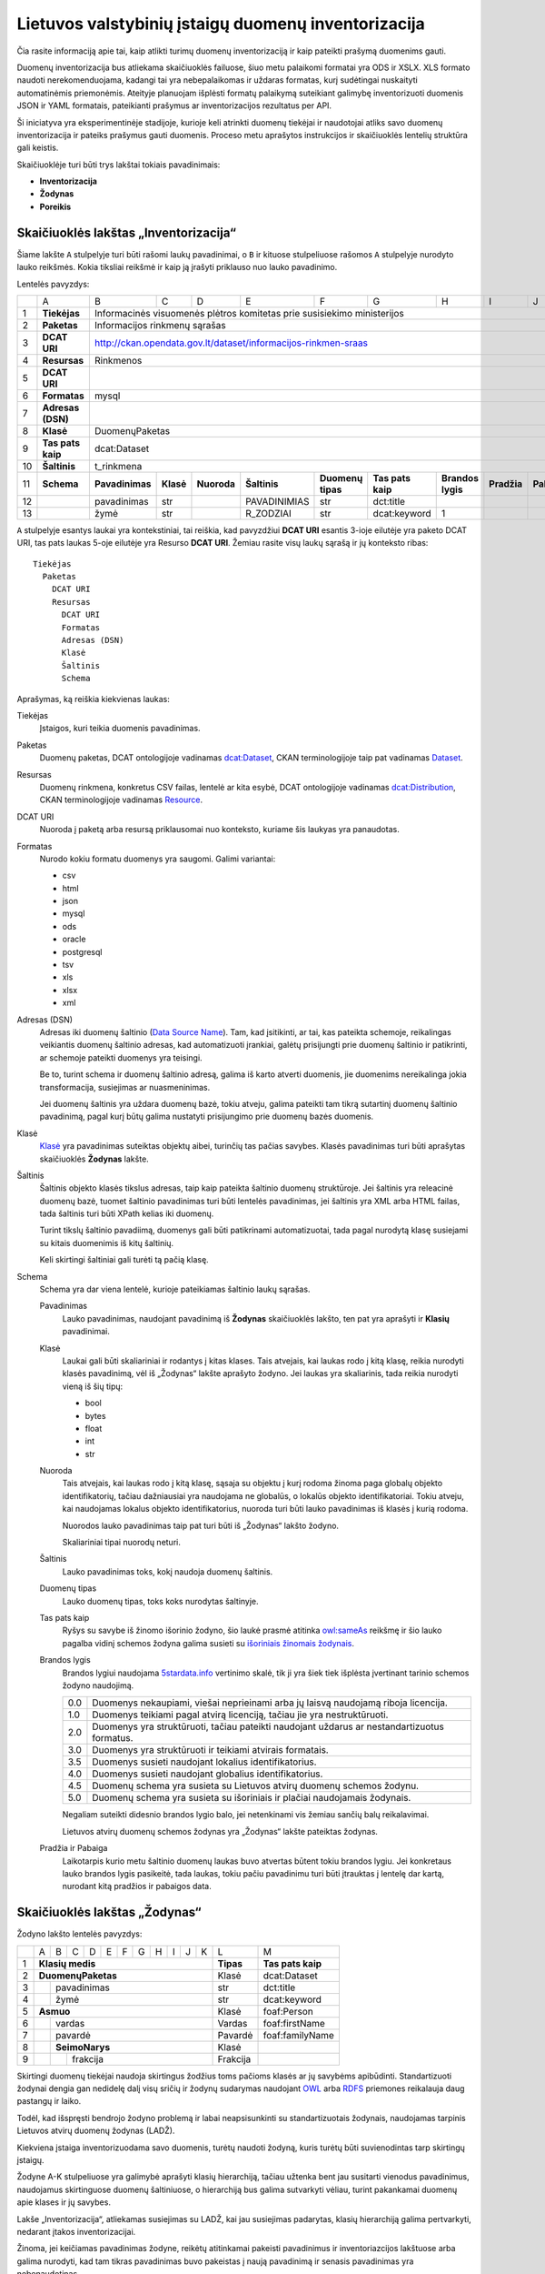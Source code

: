 Lietuvos valstybinių įstaigų duomenų inventorizacija
####################################################

Čia rasite informaciją apie tai, kaip atlikti turimų duomenų inventorizaciją ir
kaip pateikti prašymą duomenims gauti.

Duomenų inventorizacija bus atliekama skaičiuoklės failuose, šiuo metu
palaikomi formatai yra ODS ir XSLX. XLS formato naudoti nerekomenduojama,
kadangi tai yra nebepalaikomas ir uždaras formatas, kurį sudėtingai nuskaityti
automatinėmis priemonėmis. Ateityje planuojam išplėsti formatų palaikymą
suteikiant galimybę inventorizuoti duomenis JSON ir YAML formatais, pateikianti
prašymus ar inventorizacijos rezultatus per API.

Ši iniciatyva yra eksperimentinėje stadijoje, kurioje keli atrinkti duomenų
tiekėjai ir naudotojai atliks savo duomenų inventorizacija ir pateiks prašymus
gauti duomenis. Proceso metu aprašytos instrukcijos ir skaičiuoklės lentelių
struktūra gali keistis.

Skaičiuoklėje turi būti trys lakštai tokiais pavadinimais:

- **Inventorizacija**

- **Žodynas**

- **Poreikis**


Skaičiuoklės lakštas „Inventorizacija“
======================================

Šiame lakšte ``A`` stulpelyje turi būti rašomi laukų pavadinimai, o ``B`` ir
kituose stulpeliuose rašomos ``A`` stulpelyje nurodyto lauko reikšmės. Kokia
tiksliai reikšmė ir kaip ją įrašyti priklauso nuo lauko pavadinimo.

Lentelės pavyzdys:

+----+-------------------+-----------------+-----------+-------------+------------------+-------------------+-------------------+-------------------+-------------+-------------+
|    | A                 | B               | C         | D           | E                | F                 | G                 | H                 | I           | J           |
+----+-------------------+-----------------+-----------+-------------+------------------+-------------------+-------------------+-------------------+-------------+-------------+
| 1  | **Tiekėjas**      | Informacinės visuomenės plėtros komitetas prie susisiekimo ministerijos                                                                              |
+----+-------------------+------------------------------------------------------------------------------------------------------------------------------------------------------+
| 2  | **Paketas**       | Informacijos rinkmenų sąrašas                                                                                                                        |
+----+-------------------+------------------------------------------------------------------------------------------------------------------------------------------------------+
| 3  | **DCAT URI**      | http://ckan.opendata.gov.lt/dataset/informacijos-rinkmen-sraas                                                                                       |
+----+-------------------+------------------------------------------------------------------------------------------------------------------------------------------------------+
| 4  | **Resursas**      | Rinkmenos                                                                                                                                            |
+----+-------------------+------------------------------------------------------------------------------------------------------------------------------------------------------+
| 5  | **DCAT URI**      |                                                                                                                                                      |
+----+-------------------+------------------------------------------------------------------------------------------------------------------------------------------------------+
| 6  | **Formatas**      | mysql                                                                                                                                                |
+----+-------------------+------------------------------------------------------------------------------------------------------------------------------------------------------+
| 7  | **Adresas (DSN)** |                                                                                                                                                      |
+----+-------------------+------------------------------------------------------------------------------------------------------------------------------------------------------+
| 8  | **Klasė**         | DuomenųPaketas                                                                                                                                       |
+----+-------------------+------------------------------------------------------------------------------------------------------------------------------------------------------+
| 9  | **Tas pats kaip** | dcat:Dataset                                                                                                                                         |
+----+-------------------+------------------------------------------------------------------------------------------------------------------------------------------------------+
| 10 | **Šaltinis**      | t_rinkmena                                                                                                                                           |
+----+-------------------+-----------------+-----------+-------------+------------------+-------------------+-------------------+-------------------+-------------+-------------+
| 11 | **Schema**        | **Pavadinimas** | **Klasė** | **Nuoroda** | **Šaltinis**     | **Duomenų tipas** | **Tas pats kaip** | **Brandos lygis** | **Pradžia** | **Pabaiga** |
+----+-------------------+-----------------+-----------+-------------+------------------+-------------------+-------------------+-------------------+-------------+-------------+
| 12 |                   | pavadinimas     | str       |             | PAVADINIMIAS     | str               | dct:title         |                   |             |             |
+----+-------------------+-----------------+-----------+-------------+------------------+-------------------+-------------------+-------------------+-------------+-------------+
| 13 |                   | žymė            | str       |             | R_ZODZIAI        | str               | dcat:keyword      | 1                 |             |             |
+----+-------------------+-----------------+-----------+-------------+------------------+-------------------+-------------------+-------------------+-------------+-------------+


``A`` stulpelyje esantys laukai yra kontekstiniai, tai reiškia, kad pavyzdžiui **DCAT URI** esantis 3-ioje eilutėje yra
paketo DCAT URI, tas pats laukas 5-oje eilutėje yra Resurso **DCAT URI**. Žemiau rasite visų laukų sąrašą ir jų
konteksto ribas::

  Tiekėjas
    Paketas
      DCAT URI
      Resursas
        DCAT URI
        Formatas
        Adresas (DSN)
        Klasė
        Šaltinis
        Schema

Aprašymas, ką reiškia kiekvienas laukas:

Tiekėjas
  Įstaigos, kuri teikia duomenis pavadinimas.

Paketas
  Duomenų paketas, DCAT ontologijoje vadinamas `dcat:Dataset`_, CKAN terminologijoje taip pat vadinamas Dataset_.

Resursas
  Duomenų rinkmena, konkretus CSV failas, lentelė ar kita esybė, DCAT ontologijoje vadinamas `dcat:Distribution`_, CKAN terminologijoje
  vadinamas Resource_.

DCAT URI
  Nuoroda į paketą arba resursą priklausomai nuo konteksto, kuriame šis laukyas yra panaudotas.

Formatas
  Nurodo kokiu formatu duomenys yra saugomi. Galimi variantai:

  - csv
  - html
  - json
  - mysql
  - ods
  - oracle
  - postgresql
  - tsv
  - xls
  - xlsx
  - xml

Adresas (DSN)
  Adresas iki duomenų šaltinio (`Data Source Name`_). Tam, kad įsitikinti, ar
  tai, kas pateikta schemoje, reikalingas veikiantis duomenų šaltinio adresas,
  kad automatizuoti įrankiai, galėtų prisijungti prie duomenų šaltinio ir
  patikrinti, ar schemoje pateikti duomenys yra teisingi.

  Be to, turint schema ir duomenų šaltinio adresą, galima iš karto atverti
  duomenis, jie duomenims nereikalinga jokia transformacija, susiejimas ar
  nuasmeninimas.

  Jei duomenų šaltinis yra uždara duomenų bazė, tokiu atveju, galima pateikti
  tam tikrą sutartinį duomenų šaltinio pavadinimą, pagal kurį būtų galima
  nustatyti prisijungimo prie duomenų bazės duomenis.

Klasė
  `Klasė`_ yra pavadinimas suteiktas objektų aibei, turinčių tas pačias
  savybes. Klasės pavadinimas turi būti aprašytas skaičiuoklės **Žodynas**
  lakšte.

Šaltinis
  Šaltinis objekto klasės tikslus adresas, taip kaip pateikta šaltinio duomenų
  struktūroje. Jei šaltinis yra releacinė duomenų bazė, tuomet šaltinio
  pavadinimas turi būti lentelės pavadinimas, jei šaltinis yra XML arba HTML
  failas, tada šaltinis turi būti XPath kelias iki duomenų.

  Turint tikslų šaltinio pavadiimą, duomenys gali būti patikrinami
  automatizuotai, tada pagal nurodytą klasę susiejami su kitais duomenimis iš
  kitų šaltinių.

  Keli skirtingi šaltiniai gali turėti tą pačią klasę.

Schema
  Schema yra dar viena lentelė, kurioje pateikiamas šaltinio laukų sąrašas.

  Pavadinimas
    Lauko pavadinimas, naudojant pavadinimą iš **Žodynas** skaičiuoklės lakšto,
    ten pat yra aprašyti ir **Klasių** pavadinimai.

  Klasė
    Laukai gali būti skaliariniai ir rodantys į kitas klases. Tais atvejais,
    kai laukas rodo į kitą klasę, reikia nurodyti klasės pavadinimą, vėl iš
    „Žodynas“ lakšte aprašyto žodyno. Jei laukas yra skaliarinis, tada reikia
    nurodyti vieną iš šių tipų:

    - bool
    - bytes
    - float
    - int
    - str

  Nuoroda
    Tais atvejais, kai laukas rodo į kitą klasę, sąsaja su objektu į kurį
    rodoma žinoma paga globalų objekto identifikatorių, tačiau dažniausiai yra
    naudojama ne globalūs, o lokalūs objekto identifikatoriai. Tokiu atveju,
    kai naudojamas lokalus objekto identifikatorius, nuoroda turi būti lauko
    pavadinimas iš klasės į kurią rodoma.

    Nuorodos lauko pavadinimas taip pat turi būti iš „Žodynas“ lakšto žodyno.

    Skaliariniai tipai nuorodų neturi.

  Šaltinis
    Lauko pavadinimas toks, kokį naudoja duomenų šaltinis.

  Duomenų tipas
    Lauko duomenų tipas, toks koks nurodytas šaltinyje.

  Tas pats kaip
    Ryšys su savybe iš žinomo išorinio žodyno, šio laukė prasmė atitinka
    `owl:sameAs`_ reikšmę ir šio lauko pagalba vidinį schemos žodyna galima
    susieti su `išoriniais žinomais žodynais`_.

  Brandos lygis
    Brandos lygiui naudojama `5stardata.info`_ vertinimo skalė, tik ji yra šiek
    tiek išplėsta įvertinant tarinio schemos žodyno naudojimą.

    +-----+-------------------------------------------------------------------------+
    | 0.0 | Duomenys nekaupiami, viešai neprieinami arba jų laisvą naudojamą        |
    |     | riboja licencija.                                                       |
    +-----+-------------------------------------------------------------------------+
    | 1.0 | Duomenys teikiami pagal atvirą licenciją, tačiau jie yra                |
    |     | nestruktūruoti.                                                         |
    +-----+-------------------------------------------------------------------------+
    | 2.0 | Duomenys yra struktūruoti, tačiau pateikti naudojant uždarus            |
    |     | ar nestandartizuotus formatus.                                          |
    +-----+-------------------------------------------------------------------------+
    | 3.0 | Duomenys yra struktūruoti ir teikiami atvirais formatais.               |
    +-----+-------------------------------------------------------------------------+
    | 3.5 | Duomenys susieti naudojant lokalius identifikatorius.                   |
    +-----+-------------------------------------------------------------------------+
    | 4.0 | Duomenys susieti naudojant globalius identifikatorius.                  |
    +-----+-------------------------------------------------------------------------+
    | 4.5 | Duomenų schema yra susieta su Lietuvos atvirų duomenų schemos žodynu.   |
    +-----+-------------------------------------------------------------------------+
    | 5.0 | Duomenų schema yra susieta su išoriniais ir plačiai naudojamais         |
    |     | žodynais.                                                               |
    +-----+-------------------------------------------------------------------------+

    Negaliam suteikti didesnio brandos lygio balo, jei netenkinami vis žemiau
    sančių balų reikalavimai.

    Lietuvos atvirų duomenų schemos žodynas yra „Žodynas“ lakšte pateiktas
    žodynas.

  Pradžia ir Pabaiga
    Laikotarpis kurio metu šaltinio duomenų laukas buvo atvertas būtent tokiu
    brandos lygiu. Jei konkretaus lauko brandos lygis pasikeitė, tada laukas,
    tokiu pačiu pavadinimu turi būti įtrauktas į lentelę dar kartą, nurodant
    kitą pradžios ir pabaigos data.


Skaičiuoklės lakštas „Žodynas“
==============================

Žodyno lakšto lentelės pavyzdys:

+---+---+---+---+---+---+---+---+---+---+---+---+-----------+-------------------+
|   | A | B | C | D | E | F | G | H | I | J | K | L         | M                 |
+---+---+---+---+---+---+---+---+---+---+---+---+-----------+-------------------+
| 1 | **Klasių medis**                          | **Tipas** | **Tas pats kaip** |
+---+---+---+---+---+---+---+---+---+---+---+---+-----------+-------------------+
| 2 | **DuomenųPaketas**                        | Klasė     | dcat:Dataset      |
+---+---+---+---+---+---+---+---+---+---+---+---+-----------+-------------------+
| 3 |   | pavadinimas                           | str       | dct:title         |
+---+---+---+---+---+---+---+---+---+---+---+---+-----------+-------------------+
| 4 |   | žymė                                  | str       | dcat:keyword      |
+---+---+---+---+---+---+---+---+---+---+---+---+-----------+-------------------+
| 5 | **Asmuo**                                 | Klasė     | foaf:Person       |
+---+---+---+---+---+---+---+---+---+---+---+---+-----------+-------------------+
| 6 |   | vardas                                | Vardas    | foaf:firstName    |
+---+---+---+---+---+---+---+---+---+---+---+---+-----------+-------------------+
| 7 |   | pavardė                               | Pavardė   | foaf:familyName   |
+---+---+---+---+---+---+---+---+---+---+---+---+-----------+-------------------+
| 8 |   | **SeimoNarys**                        | Klasė     |                   |
+---+---+---+---+---+---+---+---+---+---+---+---+-----------+-------------------+
| 9 |   |   | frakcija                          | Frakcija  |                   |
+---+---+---+---+---+---+---+---+---+---+---+---+-----------+-------------------+

Skirtingi duomenų tiekėjai naudoja skirtingus žodžius toms pačioms klasės ar jų
savybėms apibūdinti. Standartizuoti žodynai dengia gan nedidelę dalį visų
sričių ir žodynų sudarymas naudojant OWL_ arba RDFS_ priemones reikalauja daug
pastangų ir laiko.

Todėl, kad išspręsti bendrojo žodyno problemą ir labai neapsisunkinti su
standartizuotais žodynais, naudojamas tarpinis Lietuvos atvirų duomenų žodynas
(LADŽ).

Kiekviena įstaiga inventorizuodama savo duomenis, turėtų naudoti žodyną, kuris
turėtų būti suvienodintas tarp skirtingų įstaigų.

Žodyne A-K stulpeliuose yra galimybė aprašyti klasių hierarchiją, tačiau
užtenka bent jau susitarti vienodus pavadinimus, naudojamus skirtinguose
duomenų šaltiniuose, o hierarchiją bus galima sutvarkyti vėliau, turint
pakankamai duomenų apie klases ir jų savybes.

Lakše „Inventorizacija“, atliekamas susiejimas su LADŽ, kai jau susiejimas
padarytas, klasių hierarchiją galima pertvarkyti, nedarant įtakos
inventorizacijai.

Žinoma, jei keičiamas pavadinimas žodyne, reikėtų atitinkamai pakeisti
pavadinimus ir inventoriazcijos lakštuose arba galima nurodyti, kad tam tikras
pavadinimas buvo pakeistas į naują pavadinimą ir senasis pavadinimas yra
nebenaudotinas.


Skaičiuoklės lakštas „Poreikis“
===============================

Lentelės pavyzdys:

+----+----------------------------+-----------------+-----------+-----------------+------------------+-------------------+
|    | A                          | B               | C         | D               | E                | F                 |
+----+----------------------------+-----------------+-----------+-----------------+------------------+-------------------+
| 1  | **Projektas**              | Atvirų duomenų portalas                                                              |
+----+----------------------------+--------------------------------------------------------------------------------------+
| 2  | **Aprašymas**              | Atvirų duomenų portalo tikslas atverti duomenis ir suteikti galimybę jais naudotis   |
|    |                            | visuomenei.                                                                          |
+----+----------------------------+--------------------------------------------------------------------------------------+
| 3  | **Naudotojų skaičius**     | **2015**        | **2016**  | **2017**        | **2018**         |                   |
+----+----------------------------+-----------------+-----------+-----------------+------------------+-------------------+
| 4  |                            | 100             | 2000      | 2500            | 3000             |                   |
+----+----------------------------+-----------------+-----------+-----------------+------------------+-------------------+
| 5  | **Ekonominė nauda**        | **2015**        | **2016**  | **2017**        | **2018**         |                   |
+----+----------------------------+-----------------+-----------+-----------------+------------------+-------------------+
| 6  |                            | 0               | 50        | 5000            | 7000             |                   |
+----+----------------------------+-----------------+-----------+-----------------+------------------+-------------------+
| 7  | **Klasė**                  | DuomenųPaketas                                                                       |
+----+----------------------------+-----------------+-----------+-----------------+------------------+-------------------+
| 8  | **Schema**                 | **Pavadinimas** | **Klasė** | **Prioritetas** | **Pradžia**      | **Pabaiga**       |
+----+----------------------------+-----------------+-----------+-----------------+------------------+-------------------+
| 9  |                            | pavadinimas     | str       |                 |                  |                   |
+----+----------------------------+-----------------+-----------+-----------------+------------------+-------------------+
| 10 |                            | žymė            | str       |                 |                  |                   |
+----+----------------------------+-----------------+-----------+-----------------+------------------+-------------------+

Labai panašiai kaip ir inventorizacijos lakšte, poreikio lakšte yra aprašomi
projektai, kurie naudoja arba naudotų atvirus duomenis.

Tokiu pavidalu, prašymus gauti duomenis gali teikti visuomenės atstovai, tačiau
taip pat pačios valstybinės įstaigos gali pateikti potencialių projektų
aprašymus vadovaujantis strateginėmis kryptimis, tokiu būdu nustatant duomenų
poreikį ir duomenų atvėrimo prioritetus.

Aprašant reikalingus duomenis taip pat naudojamas LADŽ žodynas. Naudojant
bendrą žodyną, galima susieti duomenų poreikio ir inventorizacijos duomenis.
Turint tokį susiejimą galima tiksliai išsiaiškinti kokie duomenys jau atverti,
koks yra atvertų duomenų brandos lygis, kokių duomenų trūksta, kokia potenciali
atveriamų duomenų ekonominė nauda ir pan.

Visuomenės atstovai, pateikia prašymą gauti duomenis ir naudodami bendrą
žodyną, gali gauti visus jiems reikalingus duomenis viename duomenų pakete. Tai
labai palengvintų atvertų duomenų integraciją į projektus.

Lygiai taip pat, kaip ir inventorizacijos atveju, ``A`` stulpelyje esantys
pavadinimai priklauso nuo konteksto::

  Projektas
    Aprašymas
    Naudotojų skaičius
    Ekonominė nauda
    Klasė
      Schema

Aprašymas, ką reiškia kiekvienas laukas:

Projektas
  Projekto pavadinimas. Projektas gali būti:
  
  - egzistuojantis projektas, kuris jau naudoja atvirus duomenis,

  - numatomas projektas, kuris naudotų atvirus duomenis,

  - valstybinių įstaigų aprašytas hipotetinis projektas, paremtas strateginėmis
    kryptimis, kuris galėtų naudoti aprašytus duomenis.

Aprašymas
  Trumpas projekto aprašymas, laisvu tekstu.

Naudotojų skaičius
  Pamatuotas esamų arba numatomų projekto naudotojų skaičius. Šis rodiklis
  turėtų būti atnaujinamas kiekvienais metais.

Ekonominė nauda
  Projekto generuojamas arba numatomas pelnas.

Klasė
  Klasė yra objektų aibė turinčių tas pačias savybes. Klasės pavadinimas turi
  būti iš „Žodynas“ lakšte esančio žodyno.

Schema
  Klasės laukų schema.

  Pavadinimas
    Lauko pavadinimas iš „Žodyans“ lakšto.

  Klasė
    Laukai gali būti skaliariniai ir rodantys į kitus objektus. Jei lauko
    reikšmė rodo į kitą objektą, tada turi būti nurodyta klasė iš „Žodynas“
    lakšto.

    Skaliariniai tipai gali būti tokie:

    - bool
    - bytes
    - float
    - int
    - str

  Prioritetas
    Reikšmė nuo 1 iki 3, nurodanti kaip svarbus tam tikras duomuo yra
    projektui.

    1
      Labai svarbus duomuo, be kurio projektas negali veikti.

    2
      Duomuo yra svarus, tačiau projektas gali veikti ir be to.

    3
      Duomuo nėra labai svarbus, galėtų būti panaudotas kuriant papildomas
      funkcijas.

    Pradžia ir Pabaiga
      Laikotarpis, kada šis duomuo buvo reikalingas projektui.

      Jei tarkim tas pats laukas projektui iš pradžių buvo nelabai reikalingas,
      o po to tapo labai reikalingas, tada tas pats laukas turėtų turėti du
      įrašus su skirtingais prioritetais ir pradžios ir pabaigos datomis.

      Jei laukas nebenaudojamas projektą, turi būti nurodoma pabaigos data, bet
      pats laukas turi būti paliktas lentelėje.


.. _`dcat:Dataset`: https://www.w3.org/TR/vocab-dcat/#class-dataset
.. _`dcat:Distribution`: https://www.w3.org/TR/vocab-dcat/#class-distribution
.. _Dataset: http://docs.ckan.org/en/latest/user-guide.html#datasets-and-resources
.. _Resource: http://docs.ckan.org/en/latest/user-guide.html#datasets-and-resources
.. _Data Source Name: https://en.wikipedia.org/wiki/Data_source_name
.. _Klasė: https://en.wikipedia.org/wiki/Class_(knowledge_representation)
.. _`owl:sameAs`: https://www.w3.org/TR/owl-ref/#sameAs-def
.. _išoriniais žinomais žodynais: http://lov.okfn.org/
.. _5stardata.info: http://5stardata.info/
.. _OWL: https://en.wikipedia.org/wiki/Web_Ontology_Language
.. _RDFS: https://en.wikipedia.org/wiki/RDF_Schema
